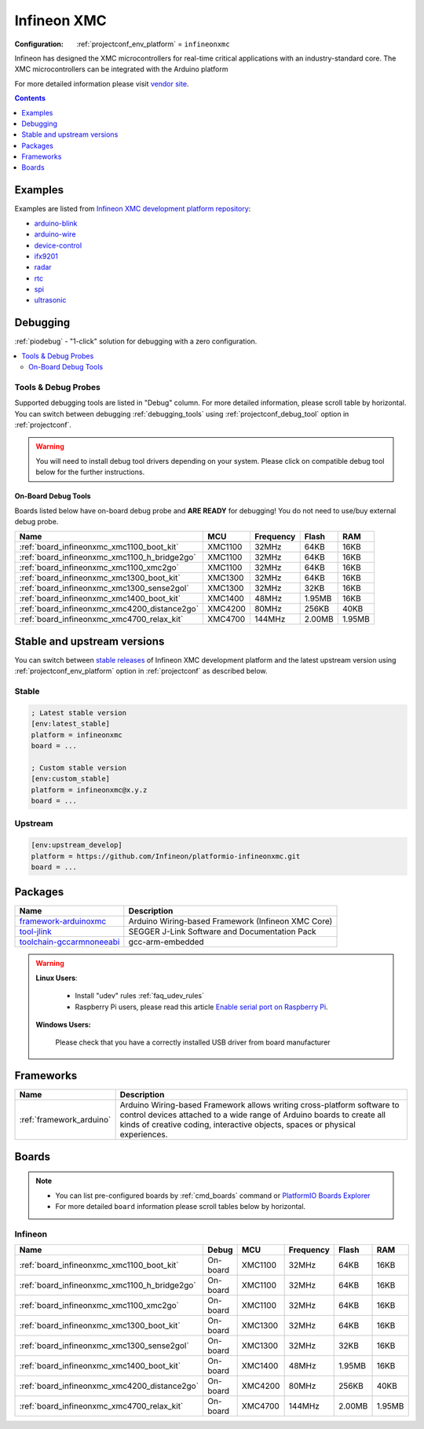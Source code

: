 ..  Copyright (c) 2014-present PlatformIO <contact@platformio.org>
    Licensed under the Apache License, Version 2.0 (the "License");
    you may not use this file except in compliance with the License.
    You may obtain a copy of the License at
       http://www.apache.org/licenses/LICENSE-2.0
    Unless required by applicable law or agreed to in writing, software
    distributed under the License is distributed on an "AS IS" BASIS,
    WITHOUT WARRANTIES OR CONDITIONS OF ANY KIND, either express or implied.
    See the License for the specific language governing permissions and
    limitations under the License.

.. _platform_infineonxmc:

Infineon XMC
============

:Configuration:
  :ref:`projectconf_env_platform` = ``infineonxmc``

Infineon has designed the XMC microcontrollers for real-time critical applications with an industry-standard core. The XMC microcontrollers can be integrated with the Arduino platform

For more detailed information please visit `vendor site <https://www.infineon.com?utm_source=platformio&utm_medium=docs>`_.

.. contents:: Contents
    :local:
    :depth: 1


Examples
--------

Examples are listed from `Infineon XMC development platform repository <https://github.com/Infineon/platformio-infineonxmc/tree/master/examples?utm_source=platformio&utm_medium=docs>`_:

* `arduino-blink <https://github.com/Infineon/platformio-infineonxmc/tree/master/examples/arduino-blink?utm_source=platformio&utm_medium=docs>`_
* `arduino-wire <https://github.com/Infineon/platformio-infineonxmc/tree/master/examples/arduino-wire?utm_source=platformio&utm_medium=docs>`_
* `device-control <https://github.com/Infineon/platformio-infineonxmc/tree/master/examples/device-control?utm_source=platformio&utm_medium=docs>`_
* `ifx9201 <https://github.com/Infineon/platformio-infineonxmc/tree/master/examples/ifx9201?utm_source=platformio&utm_medium=docs>`_
* `radar <https://github.com/Infineon/platformio-infineonxmc/tree/master/examples/radar?utm_source=platformio&utm_medium=docs>`_
* `rtc <https://github.com/Infineon/platformio-infineonxmc/tree/master/examples/rtc?utm_source=platformio&utm_medium=docs>`_
* `spi <https://github.com/Infineon/platformio-infineonxmc/tree/master/examples/spi?utm_source=platformio&utm_medium=docs>`_
* `ultrasonic <https://github.com/Infineon/platformio-infineonxmc/tree/master/examples/ultrasonic?utm_source=platformio&utm_medium=docs>`_

Debugging
---------

:ref:`piodebug` - "1-click" solution for debugging with a zero configuration.

.. contents::
    :local:


Tools & Debug Probes
~~~~~~~~~~~~~~~~~~~~

Supported debugging tools are listed in "Debug" column. For more detailed
information, please scroll table by horizontal.
You can switch between debugging :ref:`debugging_tools` using
:ref:`projectconf_debug_tool` option in :ref:`projectconf`.

.. warning::
    You will need to install debug tool drivers depending on your system.
    Please click on compatible debug tool below for the further instructions.


On-Board Debug Tools
^^^^^^^^^^^^^^^^^^^^

Boards listed below have on-board debug probe and **ARE READY** for debugging!
You do not need to use/buy external debug probe.


.. list-table::
    :header-rows:  1

    * - Name
      - MCU
      - Frequency
      - Flash
      - RAM
    * - :ref:`board_infineonxmc_xmc1100_boot_kit`
      - XMC1100
      - 32MHz
      - 64KB
      - 16KB
    * - :ref:`board_infineonxmc_xmc1100_h_bridge2go`
      - XMC1100
      - 32MHz
      - 64KB
      - 16KB
    * - :ref:`board_infineonxmc_xmc1100_xmc2go`
      - XMC1100
      - 32MHz
      - 64KB
      - 16KB
    * - :ref:`board_infineonxmc_xmc1300_boot_kit`
      - XMC1300
      - 32MHz
      - 64KB
      - 16KB
    * - :ref:`board_infineonxmc_xmc1300_sense2gol`
      - XMC1300
      - 32MHz
      - 32KB
      - 16KB
    * - :ref:`board_infineonxmc_xmc1400_boot_kit`
      - XMC1400
      - 48MHz
      - 1.95MB
      - 16KB
    * - :ref:`board_infineonxmc_xmc4200_distance2go`
      - XMC4200
      - 80MHz
      - 256KB
      - 40KB
    * - :ref:`board_infineonxmc_xmc4700_relax_kit`
      - XMC4700
      - 144MHz
      - 2.00MB
      - 1.95MB


Stable and upstream versions
----------------------------

You can switch between `stable releases <https://github.com/Infineon/platformio-infineonxmc/releases>`__
of Infineon XMC development platform and the latest upstream version using
:ref:`projectconf_env_platform` option in :ref:`projectconf` as described below.

Stable
~~~~~~

.. code-block:: ini

    ; Latest stable version
    [env:latest_stable]
    platform = infineonxmc
    board = ...

    ; Custom stable version
    [env:custom_stable]
    platform = infineonxmc@x.y.z
    board = ...

Upstream
~~~~~~~~

.. code-block:: ini

    [env:upstream_develop]
    platform = https://github.com/Infineon/platformio-infineonxmc.git
    board = ...


Packages
--------

.. list-table::
    :header-rows:  1

    * - Name
      - Description

    * - `framework-arduinoxmc <https://github.com/Infineon/XMC-for-Arduino?utm_source=platformio&utm_medium=docs>`__
      - Arduino Wiring-based Framework (Infineon XMC Core)

    * - `tool-jlink <https://www.segger.com/downloads/jlink/?utm_source=platformio&utm_medium=docs>`__
      - SEGGER J-Link Software and Documentation Pack

    * - `toolchain-gccarmnoneeabi <https://launchpad.net/gcc-arm-embedded?utm_source=platformio&utm_medium=docs>`__
      - gcc-arm-embedded

.. warning::
    **Linux Users**:

        * Install "udev" rules :ref:`faq_udev_rules`
        * Raspberry Pi users, please read this article
          `Enable serial port on Raspberry Pi <https://hallard.me/enable-serial-port-on-raspberry-pi/>`__.


    **Windows Users:**

        Please check that you have a correctly installed USB driver from board
        manufacturer


Frameworks
----------
.. list-table::
    :header-rows:  1

    * - Name
      - Description

    * - :ref:`framework_arduino`
      - Arduino Wiring-based Framework allows writing cross-platform software to control devices attached to a wide range of Arduino boards to create all kinds of creative coding, interactive objects, spaces or physical experiences.

Boards
------

.. note::
    * You can list pre-configured boards by :ref:`cmd_boards` command or
      `PlatformIO Boards Explorer <https://platformio.org/boards>`_
    * For more detailed ``board`` information please scroll tables below by
      horizontal.

Infineon
~~~~~~~~

.. list-table::
    :header-rows:  1

    * - Name
      - Debug
      - MCU
      - Frequency
      - Flash
      - RAM
    * - :ref:`board_infineonxmc_xmc1100_boot_kit`
      - On-board
      - XMC1100
      - 32MHz
      - 64KB
      - 16KB
    * - :ref:`board_infineonxmc_xmc1100_h_bridge2go`
      - On-board
      - XMC1100
      - 32MHz
      - 64KB
      - 16KB
    * - :ref:`board_infineonxmc_xmc1100_xmc2go`
      - On-board
      - XMC1100
      - 32MHz
      - 64KB
      - 16KB
    * - :ref:`board_infineonxmc_xmc1300_boot_kit`
      - On-board
      - XMC1300
      - 32MHz
      - 64KB
      - 16KB
    * - :ref:`board_infineonxmc_xmc1300_sense2gol`
      - On-board
      - XMC1300
      - 32MHz
      - 32KB
      - 16KB
    * - :ref:`board_infineonxmc_xmc1400_boot_kit`
      - On-board
      - XMC1400
      - 48MHz
      - 1.95MB
      - 16KB
    * - :ref:`board_infineonxmc_xmc4200_distance2go`
      - On-board
      - XMC4200
      - 80MHz
      - 256KB
      - 40KB
    * - :ref:`board_infineonxmc_xmc4700_relax_kit`
      - On-board
      - XMC4700
      - 144MHz
      - 2.00MB
      - 1.95MB
